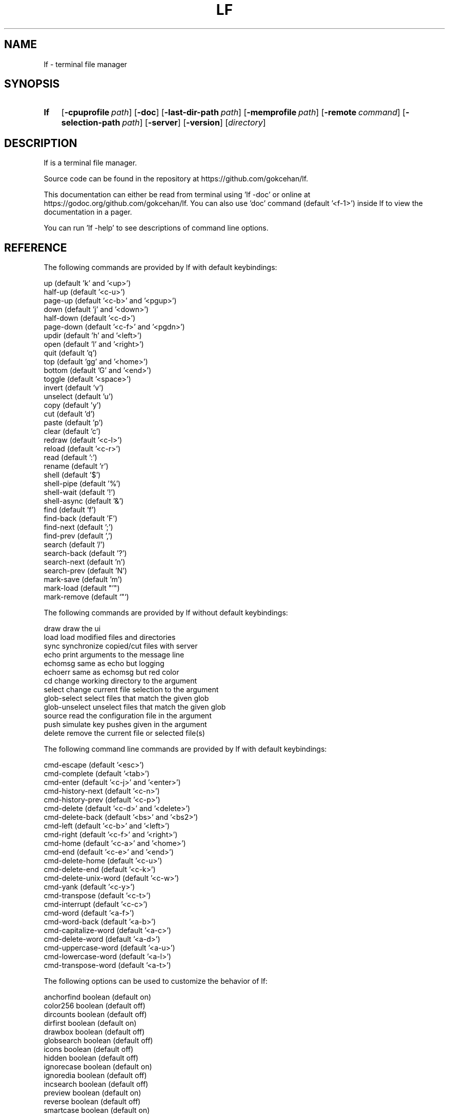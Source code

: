 .\" Code generated by gen/man.sh DO NOT EDIT.
.TH LF 1
.SH NAME
lf \- terminal file manager
.SH SYNOPSIS
.SY lf
.OP \-cpuprofile path
.OP \-doc
.OP \-last-dir-path path
.OP \-memprofile path
.OP \-remote command
.OP \-selection-path path
.OP \-server
.OP \-version
.RI [ directory ]
.YS
.SH DESCRIPTION
lf is a terminal file manager.
.PP
Source code can be found in the repository at https://github.com/gokcehan/lf.
.PP
This documentation can either be read from terminal using 'lf -doc' or online at https://godoc.org/github.com/gokcehan/lf. You can also use 'doc' command (default '<f-1>') inside lf to view the documentation in a pager.
.PP
You can run 'lf -help' to see descriptions of command line options.
.SH REFERENCE
The following commands are provided by lf with default keybindings:
.PP
.EX
    up                       (default 'k' and '<up>')
    half-up                  (default '<c-u>')
    page-up                  (default '<c-b>' and '<pgup>')
    down                     (default 'j' and '<down>')
    half-down                (default '<c-d>')
    page-down                (default '<c-f>' and '<pgdn>')
    updir                    (default 'h' and '<left>')
    open                     (default 'l' and '<right>')
    quit                     (default 'q')
    top                      (default 'gg' and '<home>')
    bottom                   (default 'G' and '<end>')
    toggle                   (default '<space>')
    invert                   (default 'v')
    unselect                 (default 'u')
    copy                     (default 'y')
    cut                      (default 'd')
    paste                    (default 'p')
    clear                    (default 'c')
    redraw                   (default '<c-l>')
    reload                   (default '<c-r>')
    read                     (default ':')
    rename                   (default 'r')
    shell                    (default '$')
    shell-pipe               (default '%')
    shell-wait               (default '!')
    shell-async              (default '&')
    find                     (default 'f')
    find-back                (default 'F')
    find-next                (default ';')
    find-prev                (default ',')
    search                   (default '/')
    search-back              (default '?')
    search-next              (default 'n')
    search-prev              (default 'N')
    mark-save                (default 'm')
    mark-load                (default "'")
    mark-remove              (default `"`)
.EE
.PP
The following commands are provided by lf without default keybindings:
.PP
.EX
    draw     draw the ui
    load     load modified files and directories
    sync     synchronize copied/cut files with server
    echo     print arguments to the message line
    echomsg  same as echo but logging
    echoerr  same as echomsg but red color
    cd       change working directory to the argument
    select   change current file selection to the argument
    glob-select select files that match the given glob
    glob-unselect unselect files that match the given glob
    source   read the configuration file in the argument
    push     simulate key pushes given in the argument
    delete   remove the current file or selected file(s)
.EE
.PP
The following command line commands are provided by lf with default keybindings:
.PP
.EX
    cmd-escape               (default '<esc>')
    cmd-complete             (default '<tab>')
    cmd-enter                (default '<c-j>' and '<enter>')
    cmd-history-next         (default '<c-n>')
    cmd-history-prev         (default '<c-p>')
    cmd-delete               (default '<c-d>' and '<delete>')
    cmd-delete-back          (default '<bs>' and '<bs2>')
    cmd-left                 (default '<c-b>' and '<left>')
    cmd-right                (default '<c-f>' and '<right>')
    cmd-home                 (default '<c-a>' and '<home>')
    cmd-end                  (default '<c-e>' and '<end>')
    cmd-delete-home          (default '<c-u>')
    cmd-delete-end           (default '<c-k>')
    cmd-delete-unix-word     (default '<c-w>')
    cmd-yank                 (default '<c-y>')
    cmd-transpose            (default '<c-t>')
    cmd-interrupt            (default '<c-c>')
    cmd-word                 (default '<a-f>')
    cmd-word-back            (default '<a-b>')
    cmd-capitalize-word      (default '<a-c>')
    cmd-delete-word          (default '<a-d>')
    cmd-uppercase-word       (default '<a-u>')
    cmd-lowercase-word       (default '<a-l>')
    cmd-transpose-word       (default '<a-t>')
.EE
.PP
The following options can be used to customize the behavior of lf:
.PP
.EX
    anchorfind      boolean  (default on)
    color256        boolean  (default off)
    dircounts       boolean  (default off)
    dirfirst        boolean  (default on)
    drawbox         boolean  (default off)
    globsearch      boolean  (default off)
    icons           boolean  (default off)
    hidden          boolean  (default off)
    ignorecase      boolean  (default on)
    ignoredia       boolean  (default off)
    incsearch       boolean  (default off)
    preview         boolean  (default on)
    reverse         boolean  (default off)
    smartcase       boolean  (default on)
    smartdia        boolean  (default off)
    wrapscan        boolean  (default on)
    wrapscroll      boolean  (default off)
    number          boolean  (default off)
    relativenumber  boolean  (default off)
    findlen         integer  (default 1) (zero to prompt until single match)
    period          integer  (default 0) (zero to disable periodic loading)
    scrolloff       integer  (default 0)
    tabstop         integer  (default 8)
    errorfmt        string   (default "\e033[7;31;47m%s\e033[0m")
    filesep         string   (default "\en")
    ifs             string   (default ”) (not exported if empty)
    previewer       string   (default ”) (not filtered if empty)
    promptfmt       string   (default "\e033[32;1m%u@%h\e033[0m:\e033[34;1m%w/\e033[0m\e033[1m%f\e033[0m")
    shell           string   (default 'sh')
    sortby          string   (default 'natural')
    timefmt         string   (default 'Mon Jan _2 15:04:05 2006')
    ratios          string   (default '1:2:3')
    info            string   (default ”)
    shellopts       string   (default ”)
.EE
.PP
The following variables are exported for shell commands:
.PP
.EX
    $f   current file
    $fs  selected file(s) separated with 'filesep'
    $fx  current file or selected file(s) if any
    $id  id number of the client
.EE
.PP
The following variables are set to the corresponding values:
.PP
.EX
    $LF_LEVEL  current nesting level
.EE
.PP
The following default values are set to the environmental variables on unix when they are not set or empty:
.PP
.EX
    $OPENER  open      # macos
    $OPENER  xdg-open  # others
    $EDITOR  vi
    $PAGER   less
    $SHELL   sh
.EE
.PP
The following default values are set to the environmental variables on windows when they are not set or empty:
.PP
.EX
    %OPENER%  start
    %EDITOR%  notepad
    %PAGER%   more
    %SHELL%   cmd
.EE
.PP
The following additional keybindings are provided by default:
.PP
.EX
    map zh set hidden!
    map zr set reverse!
    map zn set info
    map zs set info size
    map zt set info time
    map za set info size:time
    map sn :set sortby natural; set info
    map ss :set sortby size; set info size
    map st :set sortby time; set info time
    map gh cd ~
.EE
.PP
The following keybindings to applications are provided by default:
.PP
.EX
    map e $$EDITOR $f
    map i $$PAGER $f
    map w $$SHELL
.EE
.SH CONFIGURATION
Configuration files should be located at:
.PP
.EX
    os       system-wide             user-specific
    unix     /etc/lf/lfrc            ~/.config/lf/lfrc
    windows  C:\eProgramData\elf\elfrc  C:\eUsers\e<user>\eAppData\eLocal\elf\elfrc
.EE
.PP
Marks file should be located at:
.PP
.EX
    unix     ~/.local/share/lf/marks
    windows  C:\eUsers\e<user>\eAppData\eLocal\elf\emarks
.EE
.PP
History file should be located at:
.PP
.EX
    unix     ~/.local/share/lf/history
    windows  C:\eUsers\e<user>\eAppData\eLocal\elf\ehistory
.EE
.PP
You can configure the default values of following variables to change these locations:
.PP
.EX
    $XDG_CONFIG_HOME  ~/.config
    $XDG_DATA_HOME    ~/.local/share
    %ProgramData%     C:\eProgramData
    %LOCALAPPDATA%    C:\eUsers\e<user>\eAppData\eLocal
.EE
.PP
A sample configuration file can be found at https://github.com/gokcehan/lf/blob/master/etc/lfrc.example.
.SH PREFIXES
The following command prefixes are used by lf:
.PP
.EX
    :  read (default)  builtin/custom command
    $  shell           shell command
    %  shell-pipe      shell command running with the ui
    !  shell-wait      shell command waiting for key press
    &  shell-async     shell command running asynchronously
.EE
.PP
The same evaluator is used for the command line and the configuration file for read and shell commands. The difference is that prefixes are not necessary in the command line. Instead, different modes are provided to read corresponding commands. These modes are mapped to the prefix keys above by default.
.SH SYNTAX
Characters from '#' to newline are comments and ignored:
.PP
.EX
    # comments start with '#'
.EE
.PP
There are three special commands ('set', 'map', and 'cmd') and their variants for configuration.
.PP
Command 'set' is used to set an option which can be boolean, integer, or string:
.PP
.EX
    set hidden         # boolean on
    set nohidden       # boolean off
    set hidden!        # boolean toggle
    set scrolloff 10   # integer value
    set sortby time    # string value w/o quotes
    set sortby 'time'  # string value with single quotes (whitespaces)
    set sortby "time"  # string value with double quotes (backslash escapes)
.EE
.PP
Command 'map' is used to bind a key to a command which can be builtin command, custom command, or shell command:
.PP
.EX
    map gh cd ~        # builtin command
    map D trash        # custom command
    map i $less $f     # shell command
    map U !du -sh      # waiting shell command
.EE
.PP
Command 'cmap' is used to bind a key to a command line command which can only be one of the builtin commands:
.PP
.EX
    cmap <c-g> cmd-escape
.EE
.PP
You can delete an existing binding by leaving the expression empty:
.PP
.EX
    map gh             # deletes 'gh' mapping
    cmap <c-g>         # deletes '<c-g>' mapping
.EE
.PP
Command 'cmd' is used to define a custom command:
.PP
.EX
    cmd usage $du -h -d1 | less
.EE
.PP
You can delete an existing command by leaving the expression empty:
.PP
.EX
    cmd trash          # deletes 'trash' command
.EE
.PP
If there is no prefix then ':' is assumed:
.PP
.EX
    map zt set info time
.EE
.PP
An explicit ':' can be provided to group statements until a newline which is especially useful for 'map' and 'cmd' commands:
.PP
.EX
    map st :set sortby time; set info time
.EE
.PP
If you need multiline you can wrap statements in '{{' and '}}' after the proper prefix.
.PP
.EX
    map st :{{
        set sortby time
        set info time
    }}
.EE
.SH KEY MAPPINGS
Regular keys are assigned to a command with the usual syntax:
.PP
.EX
    map a down
.EE
.PP
Keys combined with the shift key simply use the uppercase letter:
.PP
.EX
    map A down
.EE
.PP
Special keys are written in between '<' and '>' characters and always use lowercase letters:
.PP
.EX
    map <enter> down
.EE
.PP
Angle brackets can be assigned with their special names:
.PP
.EX
    map <lt> down
    map <gt> down
.EE
.PP
Function keys are prefixed with 'f' character:
.PP
.EX
    map <f-1> down
.EE
.PP
Keys combined with the control key are prefixed with 'c' character:
.PP
.EX
    map <c-a> down
.EE
.PP
Keys combined with the alt key are assigned in two different ways depending on the behavior of your terminal. Older terminals (e.g. xterm) may set the 8th bit of a character when the alt key is pressed. On these terminals, you can use the corresponding byte for the mapping:
.PP
.EX
    map á down
.EE
.PP
Newer terminals (e.g. gnome-terminal) may prefix the key with an escape key when the alt key is pressed. lf uses the escape delaying mechanism to recognize alt keys in these terminals (delay is 100ms). On these terminals, keys combined with the alt key are prefixed with 'a' character:
.PP
.EX
    map <a-a> down
.EE
.PP
Please note that, some key combinations are not possible due to the way terminals work (e.g. control and h combination sends a backspace key instead). The easiest way to find the name of a key combination is to press the key while lf is running and read the name of the key from the unknown mapping error.
.SH PUSH MAPPINGS
The usual way to map a key sequence is to assign it to a named or unnamed command. While this provides a clean way to remap builtin keys as well as other commands, it can be limiting at times. For this reason 'push' command is provided by lf. This command is used to simulate key pushes given as its arguments. You can 'map' a key to a 'push' command with an argument to create various keybindings.
.PP
This is mainly useful for two purposes. First, it can be used to map a command with a command count:
.PP
.EX
    map <c-j> push 10j
.EE
.PP
Second, it can be used to avoid typing the name when a command takes arguments:
.PP
.EX
    map r push :rename<space>
.EE
.PP
One thing to be careful is that since 'push' command works with keys instead of commands it is possible to accidentally create recursive bindings:
.PP
.EX
    map j push 2j
.EE
.PP
These types of bindings create a deadlock when executed.
.SH SHELL COMMANDS
Regular shell commands are the most basic command type that is useful for many purposes. For example, we can write a shell command to move selected file(s) to trash. A first attempt to write such a command may look like this:
.PP
.EX
    cmd trash ${{
        mkdir -p ~/.trash
        if [ -z "$fs" ]; then
            mv "$f" ~/.trash
        else
            IFS="`printf '\en\et'`"; mv $fs ~/.trash
        fi
    }}
.EE
.PP
We check '$fs' to see if there are any selected files. Otherwise we just delete the current file. Since this is such a common pattern, a separate '$fx' variable is provided. We can use this variable to get rid of the conditional:
.PP
.EX
    cmd trash ${{
        mkdir -p ~/.trash
        IFS="`printf '\en\et'`"; mv $fx ~/.trash
    }}
.EE
.PP
The trash directory is checked each time the command is executed. We can move it outside of the command so it would only run once at startup:
.PP
.EX
    ${{ mkdir -p ~/.trash }}
.EE
.PP
.EX
    cmd trash ${{ IFS="`printf '\en\et'`"; mv $fx ~/.trash }}
.EE
.PP
Since these are one liners, we can drop '{{' and '}}':
.PP
.EX
    $mkdir -p ~/.trash
.EE
.PP
.EX
    cmd trash $IFS="`printf '\en\et'`"; mv $fx ~/.trash
.EE
.PP
Finally note that we set 'IFS' variable manually in these commands. Instead we could use the 'ifs' option to set it for all shell commands (i.e. 'set ifs "\en"'). This can be especially useful for interactive use (e.g. '$rm $f' or '$rm $fs' would simply work). This option is not set by default as it can behave unexpectedly for new users. However, use of this option is highly recommended and it is assumed in the rest of the documentation.
.SH PIPING SHELL COMMANDS
Regular shell commands have some limitations in some cases. When an output or error message is given and the command exits afterwards, the ui is immediately resumed and there is no way to see the message without dropping to shell again. Also, even when there is no output or error, the ui still needs to be paused while the command is running. This can cause flickering on the screen for short commands and similar distractions for longer commands.
.PP
Instead of pausing the ui, piping shell commands connects stdin, stdout, and stderr of the command to the statline in the bottom of the ui. This can be useful for programs following the unix philosophy to give no output in the success case, and brief error messages or prompts in other cases.
.PP
For example, following rename command prompts for overwrite in the statline if there is an existing file with the given name:
.PP
.EX
    cmd rename %mv -i $f $1
.EE
.PP
You can also output error messages in the command and it will show up in the statline. For example, an alternative rename command may look like this:
.PP
.EX
    cmd rename %[ -e $1 ] && printf "file exists" || mv $f $1
.EE
.PP
One thing to be careful is that although input is still line buffered, output and error are byte buffered and verbose commands will be very slow to display.
.SH WAITING SHELL COMMANDS
Waiting shell commands are similar to regular shell commands except that they wait for a key press when the command is finished. These can be useful to see the output of a program before the ui is resumed. Waiting shell commands are more appropriate than piping shell commands when the command is verbose and the output is best displayed as multiline.
.SH ASYNCHRONOUS SHELL COMMANDS
Asynchronous shell commands are used to start a command in the background and then resume operation without waiting for the command to finish. Stdin, stdout, and stderr of the command is neither connected to the terminal nor to the ui.
.SH REMOTE COMMANDS
One of the more advanced features in lf is remote commands. All clients connect to a server on startup. It is possible to send commands to all or any of the connected clients over the common server. This is used internally to notify file selection changes to other clients.
.PP
To use this feature, you need to use a client which supports communicating with a UNIX-domain socket. OpenBSD implementation of netcat (nc) is one such example. You can use it to send a command to the socket file:
.PP
.EX
    echo 'send echo hello world' | nc -U /tmp/lf.${USER}.sock
.EE
.PP
Since such a client may not be available everywhere, lf comes bundled with a command line flag to be used as such. When using lf, you do not need to specify the address of the socket file. This is the recommended way of using remote commands since it is shorter and immune to socket file address changes:
.PP
.EX
    lf -remote 'send echo hello world'
.EE
.PP
In this command 'send' is used to send the rest of the string as a command to all connected clients. You can optionally give it an id number to send a command to a single client:
.PP
.EX
    lf -remote 'send 1000 echo hello world'
.EE
.PP
All clients have a unique id number but you may not be aware of the id number when you are writing a command. For this purpose, an '$id' variable is exported to the environment for shell commands. You can use it to send a remote command from a client to the server which in return sends a command back to itself. So now you can display a message in the current client by calling the following in a shell command:
.PP
.EX
    lf -remote "send $id echo hello world"
.EE
.PP
Since lf does not have control flow syntax, remote commands are used for such needs. For example, you can configure the number of columns in the ui with respect to the terminal width as follows:
.PP
.EX
    cmd recol %{{
        w=$(tput cols)
        if [ $w -le 80 ]; then
            lf -remote "send $id set ratios 1:2"
        elif [ $w -le 160 ]; then
            lf -remote "send $id set ratios 1:2:3"
        else
            lf -remote "send $id set ratios 1:2:3:5"
        fi
    }}
.EE
.PP
Besides 'send' command, there are also two commands to get or set the current file selection. Two possible modes 'copy' and 'move' specify whether selected files are to be copied or moved. File names are separated by newline character. Setting the file selection is done with 'save' command:
.PP
.EX
    lf -remote "$(printf 'save\encopy\enfoo.txt\enbar.txt\enbaz.txt\en')"
.EE
.PP
Getting the file selection is similarly done with 'load' command:
.PP
.EX
    load=$(lf -remote 'load')
    mode=$(echo "$load" | sed -n '1p')
    list=$(echo "$load" | sed '1d')
    if [ $mode = 'copy' ]; then
        # do something with $list
    elif [ $mode = 'move' ]; then
        # do something else with $list
    fi
.EE
.PP
There is a 'quit' command to close client connections and quit the server:
.PP
.EX
    lf -remote 'quit'
.EE
.PP
Lastly, there is a 'conn' command to connect the server as a client. This should not be needed for users.
.SH FILE OPERATIONS
lf uses its own builtin copy and move operations by default. These are implemented as asynchronous operations and progress is shown in the bottom ruler. These commands do not overwrite existing files or directories with the same name. Instead, a suffix that is compatible with '--backup=numbered' option in GNU cp is added to the new files or directories. Only file modes are preserved and all other attributes are ignored including ownership, timestamps, context, links, and xattr. Special files such as character and block devices, named pipes, and sockets are skipped and links are followed. Moving is performed using the rename operation of the underlying OS. This can fail to move files between different partitions when it needs to copy files. For these cases, users are expected to explicitly copy files and then delete the old ones manually. Operation errors are shown in the message line as well as the log file and they do not preemptively finish the corresponding file operation.
.PP
File operations can be performed on the current selected file or alternatively on multiple files by selecting them first. When you 'copy' a file, lf doesn't actually copy the file on the disk, but only records its name to memory. The actual file copying takes place when you 'paste'. Similarly 'paste' after a 'cut' operation moves the file.
.PP
You can customize copy and move operations by defining a 'paste' command. This is a special command that is called when it is defined instead of the builtin implementation. You can use the following example as a starting point:
.PP
.EX
    cmd paste %{{
        load=$(lf -remote 'load')
        mode=$(echo "$load" | sed -n '1p')
        list=$(echo "$load" | sed '1d')
        if [ $mode = 'copy' ]; then
            cp -R $list .
        elif [ $mode = 'move' ]; then
            mv $list .
        fi
        lf -remote 'send load'
        lf -remote 'send clear'
    }}
.EE
.PP
Some useful things to be considered are to use the backup ('--backup') and/or preserve attributes ('-a') options with 'cp' and 'mv' commands if they support it (i.e. GNU implementation), change the command type to asynchronous, or use 'rsync' command with progress bar option for copying and feed the progress to the client periodically with remote 'echo' calls.
.PP
By default, lf does not assign 'delete' command to a key to protect new users. You can customize file deletion by defining a 'delete' command. You can also assign a key to this command if you like. An example command to move selected files to a trash folder and remove files completely after a prompt are provided in the example configuration file.
.SH SEARCHING FILES
There are two mechanisms implemented in lf to search a file in the current directory. Searching is the traditional method to move the selection to a file matching a given pattern. Finding is an alternative way to search for a pattern possibly using fewer keystrokes.
.PP
Searching mechanism is implemented with commands 'search' (default '/'), 'search-back' (default '?'), 'search-next' (default 'n'), and 'search-prev' (default 'N'). You can enable 'globsearch' option to match with a glob pattern. Globbing supports '*' to match any sequence, '?' to match any character, and '[...]' or '[^...] to match character sets or ranges. You can enable 'incsearch' option to jump to the current match at each keystroke while typing. In this mode, you can either use 'cmd-enter' to accept the search or use 'cmd-escape' to cancel the search. Alternatively, you can also map some other commands with 'cmap' to accept the search and execute the command immediately afterwards. Possible candidates are 'up', 'down' and their variants, 'updir', and 'open' commands. For example, you can use arrow keys to finish the search with the following mappings:
.PP
.EX
    cmap <up> up
    cmap <down> down
    cmap <left> updir
    cmap <right> open
.EE
.PP
Finding mechanism is implemented with commands 'find' (default 'f'), 'find-back' (default 'F'), 'find-next' (default ';'), 'find-prev' (default ','). You can disable 'anchorfind' option to match a pattern at an arbitrary position in the filename instead of the beginning. You can set the number of keys to match using 'findlen' option. If you set this value to zero, then the the keys are read until there is only a single match. Default values of these two options are set to jump to the first file with the given initial.
.PP
Some options effect both searching and finding. You can disable 'wrapscan' option to prevent searches to wrap around at the end of the file list. You can disable 'ignorecase' option to match cases in the pattern and the filename. This option is already automatically overridden if the pattern contains upper case characters. You can disable 'smartcase' option to disable this behavior. Two similar options 'ignoredia' and 'smartdia' are provided to control matching diacritics in latin letters.
.SH OPENING FILES
You can define a an 'open' command (default 'l' and '<right>') to configure file opening. This command is only called when the current file is not a directory, otherwise the directory is entered instead. You can define it just as you would define any other command:
.PP
.EX
    cmd open $vi $fx
.EE
.PP
It is possible to use different command types:
.PP
.EX
    cmd open &xdg-open $f
.EE
.PP
You may want to use either file extensions or mime types from 'file' command:
.PP
.EX
    cmd open ${{
        case $(file --mime-type $f -b) in
            text/*) vi $fx;;
            *) for f in $fx; do xdg-open $f > /dev/null 2> /dev/null & done;;
        esac
    }}
.EE
.PP
Following command is provided by default:
.PP
.EX
    cmd open &$OPENER $f
.EE
.PP
You may also use any other existing file openers as you like. Possible options are 'libfile-mimeinfo-perl' (executable name is 'mimeopen'), 'rifle' (ranger's default file opener), or 'mimeo' to name a few.
.SH PREVIEWING FILES
lf previews files on the preview pane by printing the file until the end or the preview pane is filled. This output can be enhanced by providing a custom preview script for filtering. This can be used to highlight source codes, list contents of archive files or view pdf or image files as text to name few. For coloring lf recognizes ansi escape codes.
.PP
In order to use this feature you need to set the value of 'previewer' option to the path of an executable file. lf passes the current file name as the first argument and the height of the preview pane as the second argument when running this file. Output of the execution is printed in the preview pane. You may want to use the same script in your pager mapping as well if any:
.PP
.EX
    set previewer ~/.config/lf/pv.sh
    map i $~/.config/lf/pv.sh $f | less -R
.EE
.PP
Since this script is called for each file selection change it needs to be as efficient as possible and this responsibility is left to the user. You may use file extensions to determine the type of file more efficiently compared to obtaining mime types from 'file' command. Extensions can then be used to match cleanly within a conditional:
.PP
.EX
    #!/bin/sh
.EE
.PP
.EX
    case "$1" in
        *.tar*) tar tf "$1";;
        *.zip) unzip -l "$1";;
        *.rar) unrar l "$1";;
        *.7z) 7z l "$1";;
        *.pdf) pdftotext "$1" -;;
        *) highlight -O ansi "$1" || cat "$1";;
    esac
.EE
.PP
Another important consideration for efficiency is the use of programs with short startup times for preview. For this reason, 'highlight' is recommended over 'pygmentize' for syntax highlighting. Besides, it is also important that the application is processing the file on the fly rather than first reading it to the memory and then do the processing afterwards. This is especially relevant for big files. lf automatically closes the previewer script output pipe with a SIGPIPE when enough lines are read. When everything else fails, you can make use of the height argument to only feed the first portion of the file to a program for preview.
.SH COLORSCHEMES
lf tries to automatically adapt its colors to the environment. On startup, first '$LS_COLORS' environment variable is checked. This variable is used by GNU ls to configure its colors based on file types and extensions. The value of this variable is often set by GNU dircolors in a shell configuration file. dircolors program itself can be configured with a configuration file. dircolors supports 256 colors along with common attributes such as bold and underline.
.PP
If '$LS_COLORS' variable is not set, '$LSCOLORS' variable is checked instead. This variable is used by ls programs on unix systems such as Mac and BSDs. This variable has a simple syntax and supports 8 colors and bold attribute.
.PP
If both of these environment variables are not set, then lf fallbacks to its default colorscheme. Default lf colors are taken from GNU dircolors defaults. These defaults use 8 basic colors and bold attribute.
.PP
You should also note that lf uses 8 color mode by default which uses sgr 3-bit color escapes (e.g. '\e033[34m'). If you want to use 256 colors, you need to enable 'color256' option which then makes lf use sgr 8-bit color escapes (e.g. '\e033[38;5;4m'). This option is intended to eliminate differences between default colors used by ls and lf since terminals may render 3-bit and 8-bit escapes differently even for the same color.
.PP
Keeping this mechanism in mind, you can configure lf colors in two different ways. First, you can configure 8 basic colors used by your terminal and lf should pick up those colors automatically. Depending on your terminal, you should be able to select your colors from a 24-bit palette. This is the recommended approach as colors used by other programs will also match each other.
.PP
Second, you can set the values of environmental variables mentioned above for fine grained customization. This is useful to change colors used for different file types and extensions. '$LS_COLORS' is more powerful than '$LSCOLORS' and it can be used even when GNU programs are not installed on the system. You can combine this second method with the first method for best results.
.PP
Lastly, you may also want to configure the colors of the prompt line to match the rest of the colors. Colors of the prompt line can be configured using the 'promptfmt' option which can include hardcoded colors as ansi escapes. See the default value of this option to have an idea about how to color this line.
